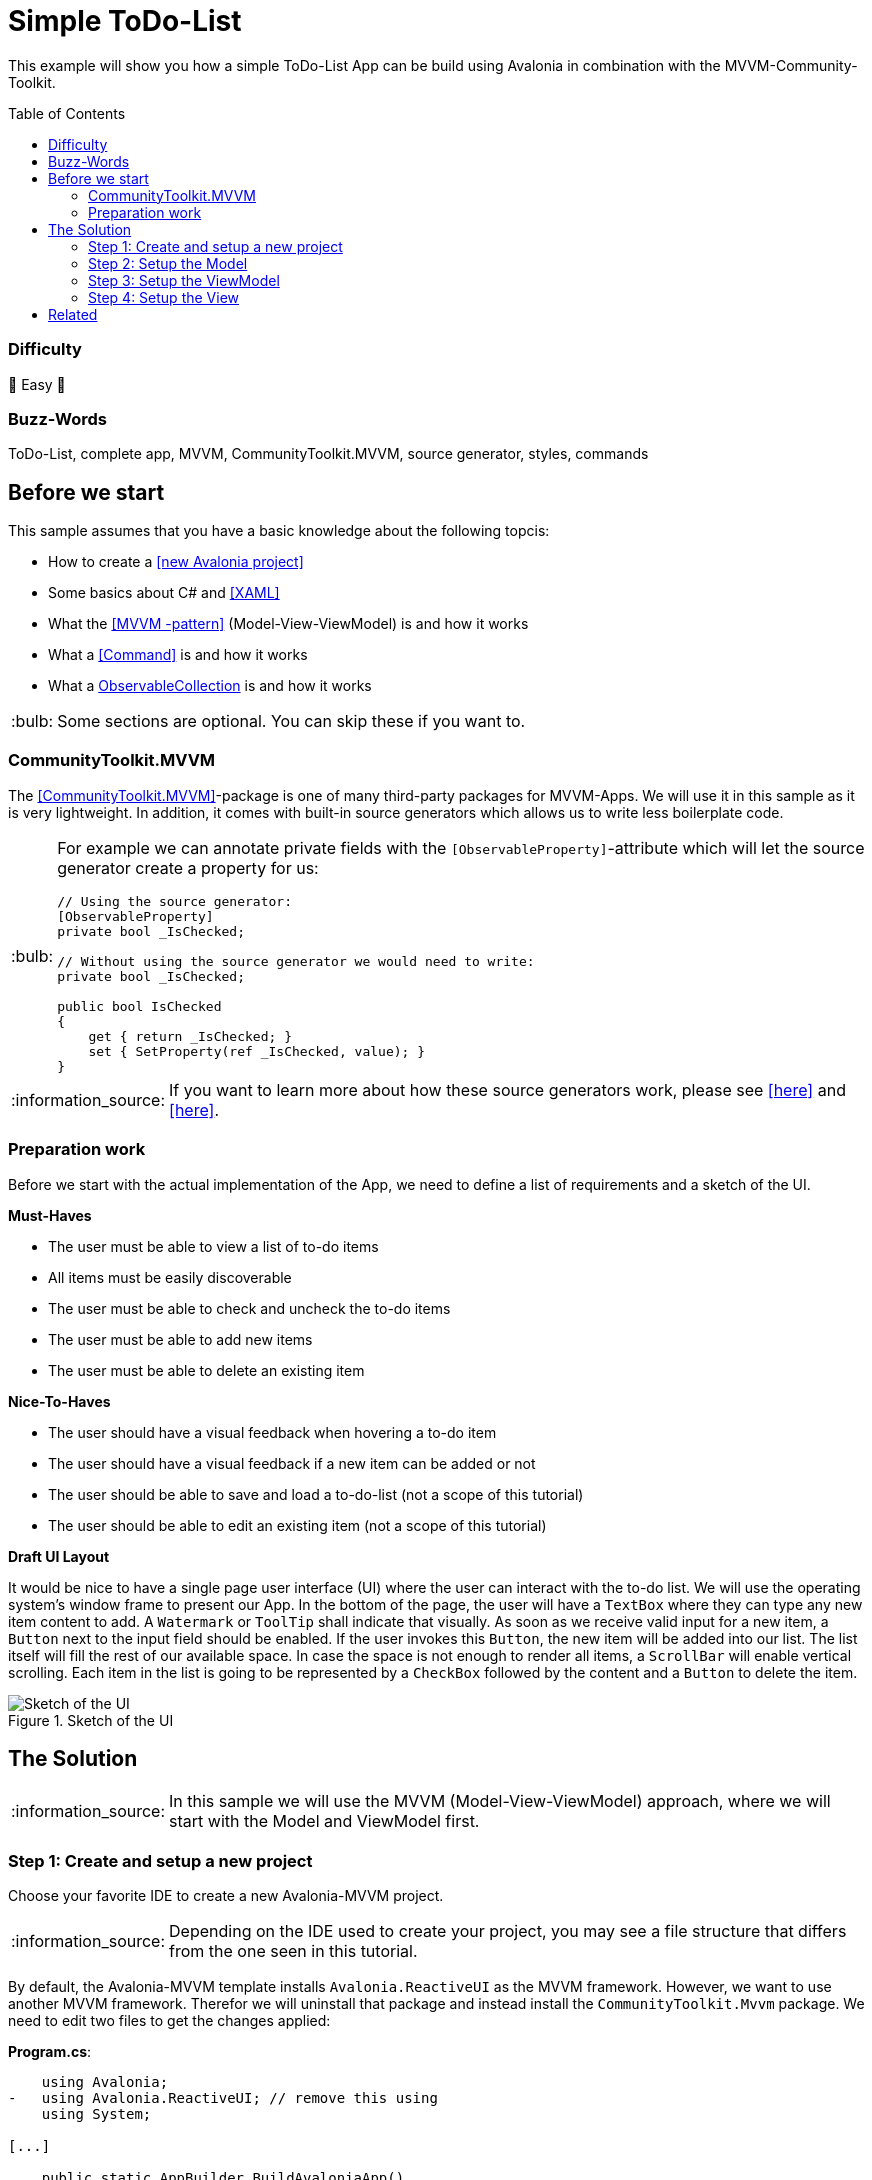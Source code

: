 = Simple ToDo-List
// --- D O N ' T    T O U C H   T H I S    S E C T I O N ---
:toc:
:toc-placement!:
:tip-caption: :bulb:
:note-caption: :information_source:
:important-caption: :heavy_exclamation_mark:
:caution-caption: :fire:
:warning-caption: :warning:
// ----------------------------------------------------------



// Write a short summary here what this examples does
This example will show you how a simple ToDo-List App can be build using Avalonia in combination with the MVVM-Community-Toolkit.



// --- D O N ' T    T O U C H   T H I S    S E C T I O N ---
toc::[]
// ---------------------------------------------------------


=== Difficulty
// Choose one of the below difficulties. You can just delete the ones you don't need.

🐥 Easy 🐥


=== Buzz-Words

// Write some buzz-words here. You can separate them by ", "
ToDo-List, complete app, MVVM, CommunityToolkit.MVVM, source generator, styles, commands



== Before we start

This sample assumes that you have a basic knowledge about the following topcis:

- How to create a https://docs.avaloniaui.net/docs/get-started/test-drive/create-a-project[[new Avalonia project\]]
- Some basics about C# and https://docs.avaloniaui.net/docs/get-started/test-drive/[[XAML\]]
- What the link:../../MVVM/BasicMvvmSample[[MVVM -pattern\]] (Model-View-ViewModel) is and how it works
- What a link:../../MVVM/CommandSample[[Command\]] is and how it works
- What a link:https://learn.microsoft.com/en-us/dotnet/api/system.collections.objectmodel.observablecollection-1?view=net-8.0[ObservableCollection] is and how it works

TIP: Some sections are optional. You can skip these if you want to.

=== CommunityToolkit.MVVM

The https://learn.microsoft.com/en-us/dotnet/communitytoolkit/mvvm/[[CommunityToolkit.MVVM\]]-package is one of many third-party packages for MVVM-Apps. We will use it in this sample as it is very lightweight. In addition, it comes with built-in source generators which allows us to write less boilerplate code.

[TIP]
====
For example we can annotate private fields with the `[ObservableProperty]`-attribute which will let the source generator create a property for us:

[source,cs]
----
// Using the source generator:
[ObservableProperty]
private bool _IsChecked;

// Without using the source generator we would need to write:
private bool _IsChecked;

public bool IsChecked
{
    get { return _IsChecked; }
    set { SetProperty(ref _IsChecked, value); }
}
----
====
NOTE: If you want to learn more about how these source generators work, please see https://learn.microsoft.com/en-us/dotnet/communitytoolkit/mvvm/generators/overview[[here\]] and https://learn.microsoft.com/en-us/dotnet/csharp/roslyn-sdk/source-generators-overview[[here\]].

=== Preparation work

Before we start with the actual implementation of the App, we need to define a list of requirements and a sketch of the UI.

**Must-Haves**

- The user must be able to view a list of to-do items
- All items must be easily discoverable
- The user must be able to check and uncheck the to-do items
- The user must be able to add new items
- The user must be able to delete an existing item

**Nice-To-Haves**

- The user should have a visual feedback when hovering a to-do item
- The user should have a visual feedback if a new item can be added or not
- The user should be able to save and load a to-do-list (not a scope of this tutorial)
- The user should be able to edit an existing item (not a scope of this tutorial)

**Draft UI Layout**

It would be nice to have a single page user interface (UI) where the user can interact with the to-do list. We will use the operating system's window frame to present our App. In the bottom of the page, the user will have a `TextBox` where they can type any new item content to add. A `Watermark` or `ToolTip` shall indicate that visually. As soon as we receive valid input for a new item, a `Button` next to the input field should be enabled. If the user invokes this `Button`, the new item will be added into our list. The list itself will fill the rest of our available space. In case the space is not enough to render all items, a `ScrollBar` will enable vertical scrolling.
Each item in the list is going to be represented by a `CheckBox` followed by the content and a `Button` to delete the item.

image::_docs/Sketch.png[alt="Sketch of the UI", title="Sketch of the UI"]


== The Solution

NOTE: In this sample we will use the MVVM (Model-View-ViewModel) approach, where we will start with the Model and ViewModel first.

=== Step 1: Create and setup a new project

Choose your favorite IDE to create a new Avalonia-MVVM project.

NOTE: Depending on the IDE used to create your project, you may see a file structure that differs from the one seen in this tutorial.

By default, the Avalonia-MVVM template installs `Avalonia.ReactiveUI` as the MVVM framework. However, we want to use another MVVM framework. Therefor we will uninstall that package and instead install the `CommunityToolkit.Mvvm` package. We need to edit two files to get the changes applied:

**Program.cs**:
[source,diff]
----
    using Avalonia;
-   using Avalonia.ReactiveUI; // remove this using
    using System;

[...]

    public static AppBuilder BuildAvaloniaApp()
        => AppBuilder.Configure<App>()
            .UsePlatformDetect()
            .WithInterFont()
            .LogToTrace();
-           .UseReactiveUI(); // remove this line
----

**ViewModels/ViewModelBase**
[source,diff]
----
-   using ReactiveUI;
+   using CommunityToolkit.Mvvm.ComponentModel;

    namespace GetStartedApp.ViewModels;

-   public class ViewModelBase : ReactiveObject
+   public class ViewModelBase : ObservableObject
    {
    }
----


=== Step 2: Setup the Model

TIP: In our case we need the model for I/O operations. If you have no use for the model in your own App, feel free to skip that part.

The Model will be quite simple in our case. We want to have one class called `ToDoItem`, which has two `Properties`. This model will also be used to save and restore the users ToDo-List later on. Inside the folder `Models`, add a new class called `ToDoItem`:

[source,cs]
.Models/ToDoItem.cs
----
/// <summary>
/// This is our Model for a simple ToDoItem.
/// </summary>
public class ToDoItem
{
    /// <summary>
    /// Gets or sets the checked status of each item
    /// </summary>
    public bool IsChecked { get; set; }

    /// <summary>
    /// Gets or sets the content of the to-do item
    /// </summary>
    public string? Content { get; set; }
}
----


=== Step 3: Setup the ViewModel

==== The ToDoItem-ViewModel

Our next task is to create a `ViewModel` for our to-do-items, which we will use as an intermediate layer between the `View` and the `Model`. Inside the folder `ViewModels` add a new class `ToDoItemViewModel` which inherits `ViewModelBase`.

IMPORTANT: If you want to use the source generators, remember to mark the class as `partial`.


[source,cs]
.ViewModels/ToDoItemViewModel.cs
----
/// <summary>
/// This is a ViewModel which represents a <see cref="Models.ToDoItem"/>
/// </summary>
public partial class ToDoItemViewModel : ViewModelBase
{
    /// <summary>
    /// Gets or sets the checked status of each item
    /// </summary>
    [ObservableProperty]
    private bool _IsChecked;

    /// <summary>
    /// Gets or sets the content of the to-do item
    /// </summary>
    /// <returns></returns>
    [ObservableProperty]
    private string? _Content;
}
----

Our `ViewModel` is not yet connected to our `Model`. In order to create a new `ToDoItemViewModel` from an existing `ToDoItem`, we can add a constructor that takes the `ToDoItem` as an argument.

NOTE: We also want to be able to create a new, empty `ToDoItemViewModel`. Therefore, we also add a parameterless constructor.

[source,cs]
----
/// <summary>
/// Creates a new blank ToDoItemViewModel
/// </summary>
public ToDoItemViewModel()
{
    // empty
}

/// <summary>
/// Creates a new ToDoItemViewModel for the given <see cref="Models.ToDoItem"/>
/// </summary>
/// <param name="item">The item to load</param>
public ToDoItemViewModel(ToDoItem item)
{
    // Init the properties with the given values
    IsChecked = item.IsChecked;
    Content = item.Content;
}
----

Okay, now we also need a way to get the updated `Model` back, if the user made some changes. We can do this for example using a read-only property or a method like shown below:

[source,cs]
----
/// <summary>
/// Gets a ToDoItem of this ViewModel
/// </summary>
/// <returns>The ToDoItem</returns>
public ToDoItem GetToDoItem()
{
    return new ToDoItem()
    {
        IsChecked = this.IsChecked,
        Content = this.Content
    };
}
----

==== The MainViewModel

Depending on the template used to create the project you should see a file called `MainViewModel` or `MainWindowViewModel`. Open this file in order to edit it.

TIP: If you see a property called `Greetings`, feel free to delete it as we don't need that in our App.

Let's add an `ObservableCollection` called `ToDoItems`. As the collection will notify the UI whenever an item was added or removed, we can make this property readonly. Thus a getter is enough here. 

[source]
.ViewModels/MainViewModel.cs
----
/// <summary>
/// Gets a collection of <see cref="ToDoItem"/> which allows adding and removing items
/// </summary>
public ObservableCollection<ToDoItemViewModel> ToDoItems { get; } = new ObservableCollection<ToDoItemViewModel>();
----

Well, now we have a collection of `ToDoItems` but how can we add new items to it? In our case this is quite simple as we only expect a non-empty `string` as content to construct a new item. We will add a helper property called `NewItemContent`. If that `string` is not empty, a command called `AddItemCommand` will be enabled.

NOTE: The command and the properties will be created using the source generator provided by the MVVM-toolkit we use. Remember to make the `MainViewModel` `partial`.

[source,cs]
----
/// <summary>
/// Gets or set the content for new Items to add. If this string is not empty, the AddItemCommand will be enabled automatically
/// </summary>
[ObservableProperty]
[NotifyCanExecuteChangedFor(nameof(AddItemCommand))] // This attribute will invalidate the command each time this property changes
private string? _NewItemContent;
----

Next step is to create a method or a property that returns a `bool` indicating whether the `AddItemCommand` can execute:

[source,cs]
----
/// <summary>
/// Returns if a new Item can be added. We require to have the NewItem some Text
/// </summary>
private bool CanAddItem() => !string.IsNullOrWhiteSpace(NewItemContent);
----

Last but not least we can add the `Command`. If we annotate a `void` or a `Task` with the https://learn.microsoft.com/en-us/dotnet/communitytoolkit/mvvm/generators/relaycommand[[`RelayCommand`-attribute\]], a new `RelayCommand` will be generated for us. In our case we use a `void` called `AddItem` which will add a new item into `ToDoItems`-collection. After that we want to reset the `NewItemContent`, so that the input field is cleared for the next item to be added.

[source,cs]
----
/// <summary>
/// This command is used to add a new Item to the List
/// </summary>
/// <param name="content"></param>
[RelayCommand (CanExecute = nameof(CanAddItem))]
private void AddItem(string content)
{
    // Add a new item to the list
    ToDoItems.Add(new ToDoItemViewModel() {Content = NewItemContent});

    // reset the NewItemContent
    NewItemContent = null;
}
----

Adding items is possible now, but we also want to be able to remove items. So we will add another `Command` for that. However, we need to know which item to remove. So we will pass the item to remove as a `CommandParameter`.

NOTE: According to our App draft, we want to add the `Delete-Button` next to each item. Therefore we can be sure that always a valid `CommandParameter` is sent to the `Command`. Therefore we don't need to set `CanExecute` in this case.

[source, cs]
----
/// <summary>
/// Removes the given Item from the list
/// </summary>
/// <param name="item">the item to remove</param>
[RelayCommand]
private void RemoveItem(ToDoItemViewModel item)
{
    // Remove the given item from the list
    ToDoItems.Remove(item);
}
----


=== Step 4: Setup the View

NOTE: Depending on the template you used to create your project, you may see a file called `MainView` alongside `MainWindow`. In this case, please use `MainView` to add the content shown below. `MainWindow` will present this view for you.

Let's recall the App-design we planned:

image::_docs/Sketch.png[title="Our sketch of the App-design", alt="Our sketch of the App-design"]

As shown above we need a header at the top, a presentation of the items in the middle (which takes as much space as possible) and a footer with an input-field for adding new items. In Avalonia we use https://docs.avaloniaui.net/docs/basics/user-interface/building-layouts/#panels[[`Panels`\]] to achieve diffrent layouts. In our case we can use a `DockPanel` or a `Grid`. We will use a `Grid` as this offers the most flexible layout.

[TIP]
====
A `Grid-Row` or `Grid-Column` can have different `GridSizes`:

- https://docs.avaloniaui.net/docs/reference/controls/grid/#absolute-size-definitions[Absolute Size Definition]
- https://docs.avaloniaui.net/docs/reference/controls/grid/#proportional-size-definitions[Proportional Size Definitions]
- https://docs.avaloniaui.net/docs/reference/controls/grid/#automatic-size-definitions[Automatic Size Definitions]
====

NOTE: You can set `Grid.Row` and `Grid.Column`-attached properties on every child control to define the exact cell where the control should be shown.

Here is our basic layout:

[source,xml]
.Views/MainWindow.axaml
----
<!-- Leave the root-Node untouched beside setting Width, Height and Padding -->
<Window xmlns="https://github.com/avaloniaui"
        xmlns:x="http://schemas.microsoft.com/winfx/2006/xaml"
        xmlns:vm="using:SimpleToDoList.ViewModels"
        xmlns:d="http://schemas.microsoft.com/expression/blend/2008"
        xmlns:mc="http://schemas.openxmlformats.org/markup-compatibility/2006"
        xmlns:models="clr-namespace:SimpleToDoList.Models"
        mc:Ignorable="d"
        Width="300" Height="500" Padding="4"
        x:Class="SimpleToDoList.Views.MainWindow"
        x:DataType="vm:MainViewModel"
        Icon="/Assets/avalonia-logo.ico"
        Title="SimpleToDoList">
    <!-- We give a name to the root grid in order to access it later -->
    <Grid RowDefinitions="Auto, *, Auto"
          x:Name="Root">

        <!-- This is our title text block. We use Style.Classes to style it accordingly -->
        <TextBlock Text="My ToDo-List" Classes="h1"/>

        <ScrollViewer Grid.Row="1">
            <!-- This ItemsControl show all added ToDoItems. -->
            <!-- It needs to be placed inside a ScrollViewer because other than a ListBox it has not its own -->
            <ItemsControl ItemsSource="{Binding ToDoItems}">
                <ItemsControl.ItemTemplate>
                    <!-- The ItemTemplate defines how each item should be represented -->
                    <!-- Our Item will be represented by a CheckBox and a Delete-Button -->
                    <DataTemplate DataType="vm:ToDoItemViewModel">
                        <Grid ColumnDefinitions="*, Auto">
                            <CheckBox IsChecked="{Binding IsChecked}"
                                      Content="{Binding Content}" />

                            <!-- Note how we use the Root-Grid to get the MainViewModel here. As we use compiled bindings we have to cast the DataContext -->
                            <Button Grid.Column="1"
                                    Command="{Binding #Root.((vm:MainViewModel)DataContext).RemoveItemCommand}"
                                    CommandParameter="{Binding .}" >
                                <PathIcon Data="{DynamicResource DeleteIconData}"
                                          Height="15"
                                          Foreground="Red" />
                            </Button>
                        </Grid>
                    </DataTemplate>
                </ItemsControl.ItemTemplate>
            </ItemsControl>
        </ScrollViewer>

        <!-- This TextBox can be used to add new ToDoItems -->
        <TextBox Grid.Row="2"
                 Text="{Binding NewItemContent}"
                 Watermark="Add a new Item">
            <TextBox.InnerRightContent>
                <Button Command="{Binding AddItemCommand}">
                    <PathIcon Data="{DynamicResource AcceptIconData}"
                              Foreground="Green"/>
                    </Button>
            </TextBox.InnerRightContent>
            <!-- KeyBindings allow us to define KeyGestures  -->
            <TextBox.KeyBindings>
                <KeyBinding Gesture="Enter" Command="{Binding AddItemCommand}" />
            </TextBox.KeyBindings>
        </TextBox>
    </Grid>
----



== Related

// Any related information or further readings goes here.



// --------------- Ascii-Doc Cheat-Sheet ------------------

// visit: https://asciidoc.org 
// visit: https://powerman.name/doc/asciidoc-compact

// VS-Code has a great Add-In for Ascii docs: https://github.com/asciidoctor/asciidoctor-vscode/